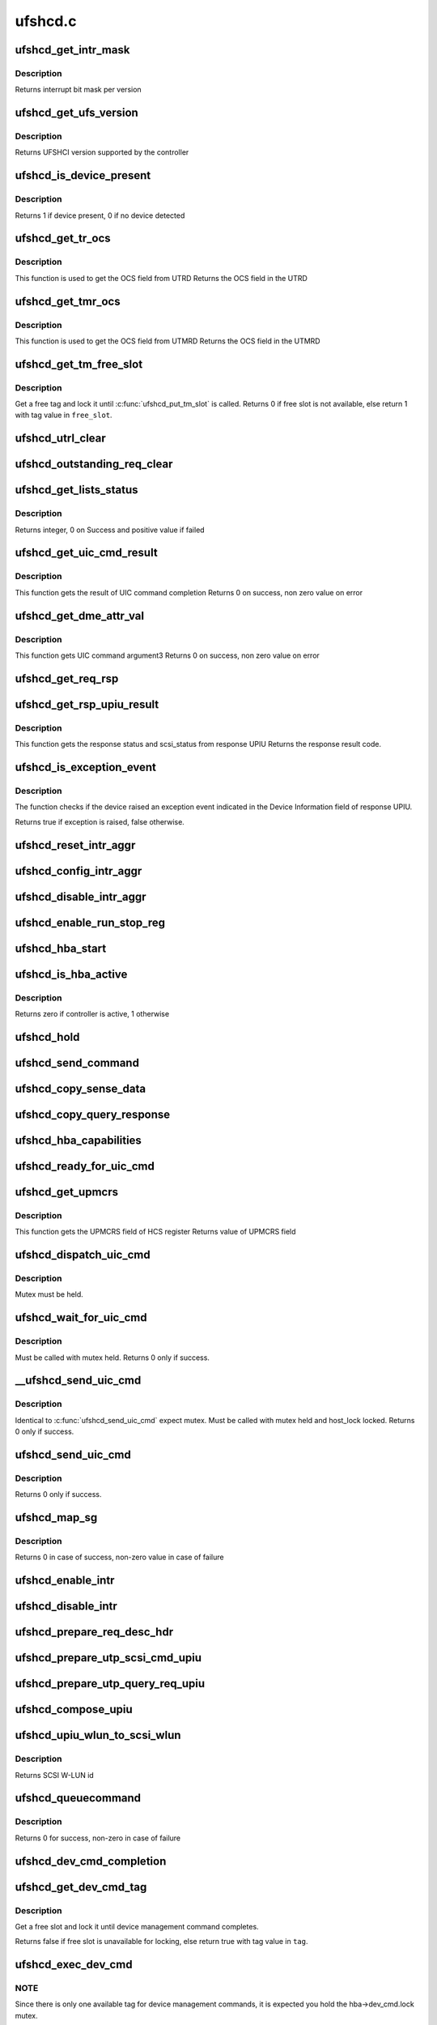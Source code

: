 .. -*- coding: utf-8; mode: rst -*-

========
ufshcd.c
========


.. _`ufshcd_get_intr_mask`:

ufshcd_get_intr_mask
====================

.. c:function:: u32 ufshcd_get_intr_mask (struct ufs_hba *hba)

    Get the interrupt bit mask @hba - Pointer to adapter instance

    :param struct ufs_hba \*hba:

        *undescribed*



.. _`ufshcd_get_intr_mask.description`:

Description
-----------


Returns interrupt bit mask per version



.. _`ufshcd_get_ufs_version`:

ufshcd_get_ufs_version
======================

.. c:function:: u32 ufshcd_get_ufs_version (struct ufs_hba *hba)

    Get the UFS version supported by the HBA @hba - Pointer to adapter instance

    :param struct ufs_hba \*hba:

        *undescribed*



.. _`ufshcd_get_ufs_version.description`:

Description
-----------


Returns UFSHCI version supported by the controller



.. _`ufshcd_is_device_present`:

ufshcd_is_device_present
========================

.. c:function:: int ufshcd_is_device_present (struct ufs_hba *hba)

    Check if any device connected to the host controller

    :param struct ufs_hba \*hba:
        pointer to adapter instance



.. _`ufshcd_is_device_present.description`:

Description
-----------

Returns 1 if device present, 0 if no device detected



.. _`ufshcd_get_tr_ocs`:

ufshcd_get_tr_ocs
=================

.. c:function:: int ufshcd_get_tr_ocs (struct ufshcd_lrb *lrbp)

    Get the UTRD Overall Command Status

    :param struct ufshcd_lrb \*lrbp:

        *undescribed*



.. _`ufshcd_get_tr_ocs.description`:

Description
-----------

This function is used to get the OCS field from UTRD
Returns the OCS field in the UTRD



.. _`ufshcd_get_tmr_ocs`:

ufshcd_get_tmr_ocs
==================

.. c:function:: int ufshcd_get_tmr_ocs (struct utp_task_req_desc *task_req_descp)

    Get the UTMRD Overall Command Status

    :param struct utp_task_req_desc \*task_req_descp:
        pointer to utp_task_req_desc structure



.. _`ufshcd_get_tmr_ocs.description`:

Description
-----------

This function is used to get the OCS field from UTMRD
Returns the OCS field in the UTMRD



.. _`ufshcd_get_tm_free_slot`:

ufshcd_get_tm_free_slot
=======================

.. c:function:: bool ufshcd_get_tm_free_slot (struct ufs_hba *hba, int *free_slot)

    get a free slot for task management request

    :param struct ufs_hba \*hba:
        per adapter instance

    :param int \*free_slot:
        pointer to variable with available slot value



.. _`ufshcd_get_tm_free_slot.description`:

Description
-----------

Get a free tag and lock it until :c:func:`ufshcd_put_tm_slot` is called.
Returns 0 if free slot is not available, else return 1 with tag value
in ``free_slot``\ .



.. _`ufshcd_utrl_clear`:

ufshcd_utrl_clear
=================

.. c:function:: void ufshcd_utrl_clear (struct ufs_hba *hba, u32 pos)

    Clear a bit in UTRLCLR register

    :param struct ufs_hba \*hba:
        per adapter instance

    :param u32 pos:
        position of the bit to be cleared



.. _`ufshcd_outstanding_req_clear`:

ufshcd_outstanding_req_clear
============================

.. c:function:: void ufshcd_outstanding_req_clear (struct ufs_hba *hba, int tag)

    Clear a bit in outstanding request field

    :param struct ufs_hba \*hba:
        per adapter instance

    :param int tag:
        position of the bit to be cleared



.. _`ufshcd_get_lists_status`:

ufshcd_get_lists_status
=======================

.. c:function:: int ufshcd_get_lists_status (u32 reg)

    Check UCRDY, UTRLRDY and UTMRLRDY

    :param u32 reg:
        Register value of host controller status



.. _`ufshcd_get_lists_status.description`:

Description
-----------

Returns integer, 0 on Success and positive value if failed



.. _`ufshcd_get_uic_cmd_result`:

ufshcd_get_uic_cmd_result
=========================

.. c:function:: int ufshcd_get_uic_cmd_result (struct ufs_hba *hba)

    Get the UIC command result

    :param struct ufs_hba \*hba:
        Pointer to adapter instance



.. _`ufshcd_get_uic_cmd_result.description`:

Description
-----------

This function gets the result of UIC command completion
Returns 0 on success, non zero value on error



.. _`ufshcd_get_dme_attr_val`:

ufshcd_get_dme_attr_val
=======================

.. c:function:: u32 ufshcd_get_dme_attr_val (struct ufs_hba *hba)

    Get the value of attribute returned by UIC command

    :param struct ufs_hba \*hba:
        Pointer to adapter instance



.. _`ufshcd_get_dme_attr_val.description`:

Description
-----------

This function gets UIC command argument3
Returns 0 on success, non zero value on error



.. _`ufshcd_get_req_rsp`:

ufshcd_get_req_rsp
==================

.. c:function:: int ufshcd_get_req_rsp (struct utp_upiu_rsp *ucd_rsp_ptr)

    returns the TR response transaction type

    :param struct utp_upiu_rsp \*ucd_rsp_ptr:
        pointer to response UPIU



.. _`ufshcd_get_rsp_upiu_result`:

ufshcd_get_rsp_upiu_result
==========================

.. c:function:: int ufshcd_get_rsp_upiu_result (struct utp_upiu_rsp *ucd_rsp_ptr)

    Get the result from response UPIU

    :param struct utp_upiu_rsp \*ucd_rsp_ptr:
        pointer to response UPIU



.. _`ufshcd_get_rsp_upiu_result.description`:

Description
-----------

This function gets the response status and scsi_status from response UPIU
Returns the response result code.



.. _`ufshcd_is_exception_event`:

ufshcd_is_exception_event
=========================

.. c:function:: bool ufshcd_is_exception_event (struct utp_upiu_rsp *ucd_rsp_ptr)

    Check if the device raised an exception event

    :param struct utp_upiu_rsp \*ucd_rsp_ptr:
        pointer to response UPIU



.. _`ufshcd_is_exception_event.description`:

Description
-----------

The function checks if the device raised an exception event indicated in
the Device Information field of response UPIU.

Returns true if exception is raised, false otherwise.



.. _`ufshcd_reset_intr_aggr`:

ufshcd_reset_intr_aggr
======================

.. c:function:: void ufshcd_reset_intr_aggr (struct ufs_hba *hba)

    Reset interrupt aggregation values.

    :param struct ufs_hba \*hba:
        per adapter instance



.. _`ufshcd_config_intr_aggr`:

ufshcd_config_intr_aggr
=======================

.. c:function:: void ufshcd_config_intr_aggr (struct ufs_hba *hba, u8 cnt, u8 tmout)

    Configure interrupt aggregation values.

    :param struct ufs_hba \*hba:
        per adapter instance

    :param u8 cnt:
        Interrupt aggregation counter threshold

    :param u8 tmout:
        Interrupt aggregation timeout value



.. _`ufshcd_disable_intr_aggr`:

ufshcd_disable_intr_aggr
========================

.. c:function:: void ufshcd_disable_intr_aggr (struct ufs_hba *hba)

    Disables interrupt aggregation.

    :param struct ufs_hba \*hba:
        per adapter instance



.. _`ufshcd_enable_run_stop_reg`:

ufshcd_enable_run_stop_reg
==========================

.. c:function:: void ufshcd_enable_run_stop_reg (struct ufs_hba *hba)

    Enable run-stop registers, When run-stop registers are set to 1, it indicates the host controller that it can process the requests

    :param struct ufs_hba \*hba:
        per adapter instance



.. _`ufshcd_hba_start`:

ufshcd_hba_start
================

.. c:function:: void ufshcd_hba_start (struct ufs_hba *hba)

    Start controller initialization sequence

    :param struct ufs_hba \*hba:
        per adapter instance



.. _`ufshcd_is_hba_active`:

ufshcd_is_hba_active
====================

.. c:function:: int ufshcd_is_hba_active (struct ufs_hba *hba)

    Get controller state

    :param struct ufs_hba \*hba:
        per adapter instance



.. _`ufshcd_is_hba_active.description`:

Description
-----------

Returns zero if controller is active, 1 otherwise



.. _`ufshcd_hold`:

ufshcd_hold
===========

.. c:function:: int ufshcd_hold (struct ufs_hba *hba, bool async)

    Enable clocks that were gated earlier due to ufshcd_release. Also, exit from hibern8 mode and set the link as active.

    :param struct ufs_hba \*hba:
        per adapter instance

    :param bool async:
        This indicates whether caller should ungate clocks asynchronously.



.. _`ufshcd_send_command`:

ufshcd_send_command
===================

.. c:function:: void ufshcd_send_command (struct ufs_hba *hba, unsigned int task_tag)

    Send SCSI or device management commands

    :param struct ufs_hba \*hba:
        per adapter instance

    :param unsigned int task_tag:
        Task tag of the command



.. _`ufshcd_copy_sense_data`:

ufshcd_copy_sense_data
======================

.. c:function:: void ufshcd_copy_sense_data (struct ufshcd_lrb *lrbp)

    Copy sense data in case of check condition @lrb - pointer to local reference block

    :param struct ufshcd_lrb \*lrbp:

        *undescribed*



.. _`ufshcd_copy_query_response`:

ufshcd_copy_query_response
==========================

.. c:function:: int ufshcd_copy_query_response (struct ufs_hba *hba, struct ufshcd_lrb *lrbp)

    Copy the Query Response and the data descriptor

    :param struct ufs_hba \*hba:
        per adapter instance
        ``lrb`` - pointer to local reference block

    :param struct ufshcd_lrb \*lrbp:

        *undescribed*



.. _`ufshcd_hba_capabilities`:

ufshcd_hba_capabilities
=======================

.. c:function:: void ufshcd_hba_capabilities (struct ufs_hba *hba)

    Read controller capabilities

    :param struct ufs_hba \*hba:
        per adapter instance



.. _`ufshcd_ready_for_uic_cmd`:

ufshcd_ready_for_uic_cmd
========================

.. c:function:: bool ufshcd_ready_for_uic_cmd (struct ufs_hba *hba)

    Check if controller is ready to accept UIC commands

    :param struct ufs_hba \*hba:
        per adapter instance
        Return true on success, else false



.. _`ufshcd_get_upmcrs`:

ufshcd_get_upmcrs
=================

.. c:function:: u8 ufshcd_get_upmcrs (struct ufs_hba *hba)

    Get the power mode change request status

    :param struct ufs_hba \*hba:
        Pointer to adapter instance



.. _`ufshcd_get_upmcrs.description`:

Description
-----------

This function gets the UPMCRS field of HCS register
Returns value of UPMCRS field



.. _`ufshcd_dispatch_uic_cmd`:

ufshcd_dispatch_uic_cmd
=======================

.. c:function:: void ufshcd_dispatch_uic_cmd (struct ufs_hba *hba, struct uic_command *uic_cmd)

    Dispatch UIC commands to unipro layers

    :param struct ufs_hba \*hba:
        per adapter instance

    :param struct uic_command \*uic_cmd:
        UIC command



.. _`ufshcd_dispatch_uic_cmd.description`:

Description
-----------

Mutex must be held.



.. _`ufshcd_wait_for_uic_cmd`:

ufshcd_wait_for_uic_cmd
=======================

.. c:function:: int ufshcd_wait_for_uic_cmd (struct ufs_hba *hba, struct uic_command *uic_cmd)

    Wait complectioin of UIC command

    :param struct ufs_hba \*hba:
        per adapter instance

    :param struct uic_command \*uic_cmd:

        *undescribed*



.. _`ufshcd_wait_for_uic_cmd.description`:

Description
-----------

Must be called with mutex held.
Returns 0 only if success.



.. _`__ufshcd_send_uic_cmd`:

__ufshcd_send_uic_cmd
=====================

.. c:function:: int __ufshcd_send_uic_cmd (struct ufs_hba *hba, struct uic_command *uic_cmd, bool completion)

    Send UIC commands and retrieve the result

    :param struct ufs_hba \*hba:
        per adapter instance

    :param struct uic_command \*uic_cmd:
        UIC command

    :param bool completion:
        initialize the completion only if this is set to true



.. _`__ufshcd_send_uic_cmd.description`:

Description
-----------

Identical to :c:func:`ufshcd_send_uic_cmd` expect mutex. Must be called
with mutex held and host_lock locked.
Returns 0 only if success.



.. _`ufshcd_send_uic_cmd`:

ufshcd_send_uic_cmd
===================

.. c:function:: int ufshcd_send_uic_cmd (struct ufs_hba *hba, struct uic_command *uic_cmd)

    Send UIC commands and retrieve the result

    :param struct ufs_hba \*hba:
        per adapter instance

    :param struct uic_command \*uic_cmd:
        UIC command



.. _`ufshcd_send_uic_cmd.description`:

Description
-----------

Returns 0 only if success.



.. _`ufshcd_map_sg`:

ufshcd_map_sg
=============

.. c:function:: int ufshcd_map_sg (struct ufshcd_lrb *lrbp)

    Map scatter-gather list to prdt @lrbp - pointer to local reference block

    :param struct ufshcd_lrb \*lrbp:

        *undescribed*



.. _`ufshcd_map_sg.description`:

Description
-----------


Returns 0 in case of success, non-zero value in case of failure



.. _`ufshcd_enable_intr`:

ufshcd_enable_intr
==================

.. c:function:: void ufshcd_enable_intr (struct ufs_hba *hba, u32 intrs)

    enable interrupts

    :param struct ufs_hba \*hba:
        per adapter instance

    :param u32 intrs:
        interrupt bits



.. _`ufshcd_disable_intr`:

ufshcd_disable_intr
===================

.. c:function:: void ufshcd_disable_intr (struct ufs_hba *hba, u32 intrs)

    disable interrupts

    :param struct ufs_hba \*hba:
        per adapter instance

    :param u32 intrs:
        interrupt bits



.. _`ufshcd_prepare_req_desc_hdr`:

ufshcd_prepare_req_desc_hdr
===========================

.. c:function:: void ufshcd_prepare_req_desc_hdr (struct ufshcd_lrb *lrbp, u32 *upiu_flags, enum dma_data_direction cmd_dir)

    Fills the requests header descriptor according to request

    :param struct ufshcd_lrb \*lrbp:
        pointer to local reference block

    :param u32 \*upiu_flags:
        flags required in the header

    :param enum dma_data_direction cmd_dir:
        requests data direction



.. _`ufshcd_prepare_utp_scsi_cmd_upiu`:

ufshcd_prepare_utp_scsi_cmd_upiu
================================

.. c:function:: void ufshcd_prepare_utp_scsi_cmd_upiu (struct ufshcd_lrb *lrbp, u32 upiu_flags)

    fills the utp_transfer_req_desc, for scsi commands @lrbp - local reference block pointer @upiu_flags - flags

    :param struct ufshcd_lrb \*lrbp:

        *undescribed*

    :param u32 upiu_flags:

        *undescribed*



.. _`ufshcd_prepare_utp_query_req_upiu`:

ufshcd_prepare_utp_query_req_upiu
=================================

.. c:function:: void ufshcd_prepare_utp_query_req_upiu (struct ufs_hba *hba, struct ufshcd_lrb *lrbp, u32 upiu_flags)

    fills the utp_transfer_req_desc, for query requsts

    :param struct ufs_hba \*hba:
        UFS hba

    :param struct ufshcd_lrb \*lrbp:
        local reference block pointer

    :param u32 upiu_flags:
        flags



.. _`ufshcd_compose_upiu`:

ufshcd_compose_upiu
===================

.. c:function:: int ufshcd_compose_upiu (struct ufs_hba *hba, struct ufshcd_lrb *lrbp)

    form UFS Protocol Information Unit(UPIU) @hba - per adapter instance @lrb - pointer to local reference block

    :param struct ufs_hba \*hba:

        *undescribed*

    :param struct ufshcd_lrb \*lrbp:

        *undescribed*



.. _`ufshcd_upiu_wlun_to_scsi_wlun`:

ufshcd_upiu_wlun_to_scsi_wlun
=============================

.. c:function:: u16 ufshcd_upiu_wlun_to_scsi_wlun (u8 upiu_wlun_id)

    maps UPIU W-LUN id to SCSI W-LUN ID

    :param u8 upiu_wlun_id:

        *undescribed*



.. _`ufshcd_upiu_wlun_to_scsi_wlun.description`:

Description
-----------

Returns SCSI W-LUN id



.. _`ufshcd_queuecommand`:

ufshcd_queuecommand
===================

.. c:function:: int ufshcd_queuecommand (struct Scsi_Host *host, struct scsi_cmnd *cmd)

    main entry point for SCSI requests

    :param struct Scsi_Host \*host:

        *undescribed*

    :param struct scsi_cmnd \*cmd:
        command from SCSI Midlayer



.. _`ufshcd_queuecommand.description`:

Description
-----------

Returns 0 for success, non-zero in case of failure



.. _`ufshcd_dev_cmd_completion`:

ufshcd_dev_cmd_completion
=========================

.. c:function:: int ufshcd_dev_cmd_completion (struct ufs_hba *hba, struct ufshcd_lrb *lrbp)

    handles device management command responses

    :param struct ufs_hba \*hba:
        per adapter instance

    :param struct ufshcd_lrb \*lrbp:
        pointer to local reference block



.. _`ufshcd_get_dev_cmd_tag`:

ufshcd_get_dev_cmd_tag
======================

.. c:function:: bool ufshcd_get_dev_cmd_tag (struct ufs_hba *hba, int *tag_out)

    Get device management command tag

    :param struct ufs_hba \*hba:
        per-adapter instance

    :param int \*tag_out:

        *undescribed*



.. _`ufshcd_get_dev_cmd_tag.description`:

Description
-----------

Get a free slot and lock it until device management command
completes.

Returns false if free slot is unavailable for locking, else
return true with tag value in ``tag``\ .



.. _`ufshcd_exec_dev_cmd`:

ufshcd_exec_dev_cmd
===================

.. c:function:: int ufshcd_exec_dev_cmd (struct ufs_hba *hba, enum dev_cmd_type cmd_type, int timeout)

    API for sending device management requests @hba - UFS hba @cmd_type - specifies the type (NOP, Query...) @timeout - time in seconds

    :param struct ufs_hba \*hba:

        *undescribed*

    :param enum dev_cmd_type cmd_type:

        *undescribed*

    :param int timeout:

        *undescribed*



.. _`ufshcd_exec_dev_cmd.note`:

NOTE
----

Since there is only one available tag for device management commands,
it is expected you hold the hba->dev_cmd.lock mutex.



.. _`ufshcd_init_query`:

ufshcd_init_query
=================

.. c:function:: void ufshcd_init_query (struct ufs_hba *hba, struct ufs_query_req **request, struct ufs_query_res **response, enum query_opcode opcode, u8 idn, u8 index, u8 selector)

    init the query response and request parameters

    :param struct ufs_hba \*hba:
        per-adapter instance

    :param struct ufs_query_req \*\*request:
        address of the request pointer to be initialized

    :param struct ufs_query_res \*\*response:
        address of the response pointer to be initialized

    :param enum query_opcode opcode:
        operation to perform

    :param u8 idn:
        flag idn to access

    :param u8 index:
        LU number to access

    :param u8 selector:
        query/flag/descriptor further identification



.. _`ufshcd_query_flag`:

ufshcd_query_flag
=================

.. c:function:: int ufshcd_query_flag (struct ufs_hba *hba, enum query_opcode opcode, enum flag_idn idn, bool *flag_res)

    API function for sending flag query requests

    :param struct ufs_hba \*hba:

        *undescribed*

    :param enum query_opcode opcode:

        *undescribed*

    :param enum flag_idn idn:

        *undescribed*

    :param bool \*flag_res:

        *undescribed*



.. _`ufshcd_query_flag.hba`:

hba
---

per-adapter instance



.. _`ufshcd_query_flag.query_opcode`:

query_opcode
------------

flag query to perform



.. _`ufshcd_query_flag.idn`:

idn
---

flag idn to access



.. _`ufshcd_query_flag.flag_res`:

flag_res
--------

the flag value after the query request completes

Returns 0 for success, non-zero in case of failure



.. _`ufshcd_query_attr`:

ufshcd_query_attr
=================

.. c:function:: int ufshcd_query_attr (struct ufs_hba *hba, enum query_opcode opcode, enum attr_idn idn, u8 index, u8 selector, u32 *attr_val)

    API function for sending attribute requests

    :param struct ufs_hba \*hba:

        *undescribed*

    :param enum query_opcode opcode:

        *undescribed*

    :param enum attr_idn idn:

        *undescribed*

    :param u8 index:

        *undescribed*

    :param u8 selector:

        *undescribed*

    :param u32 \*attr_val:

        *undescribed*



.. _`ufshcd_query_attr.hba`:

hba
---

per-adapter instance



.. _`ufshcd_query_attr.opcode`:

opcode
------

attribute opcode



.. _`ufshcd_query_attr.idn`:

idn
---

attribute idn to access



.. _`ufshcd_query_attr.index`:

index
-----

index field



.. _`ufshcd_query_attr.selector`:

selector
--------

selector field



.. _`ufshcd_query_attr.attr_val`:

attr_val
--------

the attribute value after the query request completes

Returns 0 for success, non-zero in case of failure



.. _`ufshcd_query_attr_retry`:

ufshcd_query_attr_retry
=======================

.. c:function:: int ufshcd_query_attr_retry (struct ufs_hba *hba, enum query_opcode opcode, enum attr_idn idn, u8 index, u8 selector, u32 *attr_val)

    API function for sending query attribute with retries

    :param struct ufs_hba \*hba:
        per-adapter instance

    :param enum query_opcode opcode:
        attribute opcode

    :param enum attr_idn idn:
        attribute idn to access

    :param u8 index:
        index field

    :param u8 selector:
        selector field

    :param u32 \*attr_val:
        the attribute value after the query request
        completes



.. _`ufshcd_query_attr_retry.description`:

Description
-----------

Returns 0 for success, non-zero in case of failure



.. _`ufshcd_query_descriptor_retry`:

ufshcd_query_descriptor_retry
=============================

.. c:function:: int ufshcd_query_descriptor_retry (struct ufs_hba *hba, enum query_opcode opcode, enum desc_idn idn, u8 index, u8 selector, u8 *desc_buf, int *buf_len)

    API function for sending descriptor requests

    :param struct ufs_hba \*hba:

        *undescribed*

    :param enum query_opcode opcode:

        *undescribed*

    :param enum desc_idn idn:

        *undescribed*

    :param u8 index:

        *undescribed*

    :param u8 selector:

        *undescribed*

    :param u8 \*desc_buf:

        *undescribed*

    :param int \*buf_len:

        *undescribed*



.. _`ufshcd_query_descriptor_retry.hba`:

hba
---

per-adapter instance



.. _`ufshcd_query_descriptor_retry.opcode`:

opcode
------

attribute opcode



.. _`ufshcd_query_descriptor_retry.idn`:

idn
---

attribute idn to access



.. _`ufshcd_query_descriptor_retry.index`:

index
-----

index field



.. _`ufshcd_query_descriptor_retry.selector`:

selector
--------

selector field



.. _`ufshcd_query_descriptor_retry.desc_buf`:

desc_buf
--------

the buffer that contains the descriptor



.. _`ufshcd_query_descriptor_retry.buf_len`:

buf_len
-------

length parameter passed to the device

Returns 0 for success, non-zero in case of failure.
The buf_len parameter will contain, on return, the length parameter
received on the response.



.. _`ufshcd_read_desc_param`:

ufshcd_read_desc_param
======================

.. c:function:: int ufshcd_read_desc_param (struct ufs_hba *hba, enum desc_idn desc_id, int desc_index, u32 param_offset, u8 *param_read_buf, u32 param_size)

    read the specified descriptor parameter

    :param struct ufs_hba \*hba:
        Pointer to adapter instance

    :param enum desc_idn desc_id:
        descriptor idn value

    :param int desc_index:
        descriptor index

    :param u32 param_offset:
        offset of the parameter to read

    :param u8 \*param_read_buf:
        pointer to buffer where parameter would be read

    :param u32 param_size:
        sizeof(param_read_buf)



.. _`ufshcd_read_desc_param.description`:

Description
-----------

Return 0 in case of success, non-zero otherwise



.. _`ufshcd_read_string_desc`:

ufshcd_read_string_desc
=======================

.. c:function:: int ufshcd_read_string_desc (struct ufs_hba *hba, int desc_index, u8 *buf, u32 size, bool ascii)

    read string descriptor

    :param struct ufs_hba \*hba:
        pointer to adapter instance

    :param int desc_index:
        descriptor index

    :param u8 \*buf:
        pointer to buffer where descriptor would be read

    :param u32 size:
        size of buf

    :param bool ascii:
        if true convert from unicode to ascii characters



.. _`ufshcd_read_string_desc.description`:

Description
-----------

Return 0 in case of success, non-zero otherwise



.. _`ufshcd_read_unit_desc_param`:

ufshcd_read_unit_desc_param
===========================

.. c:function:: int ufshcd_read_unit_desc_param (struct ufs_hba *hba, int lun, enum unit_desc_param param_offset, u8 *param_read_buf, u32 param_size)

    read the specified unit descriptor parameter

    :param struct ufs_hba \*hba:
        Pointer to adapter instance

    :param int lun:
        lun id

    :param enum unit_desc_param param_offset:
        offset of the parameter to read

    :param u8 \*param_read_buf:
        pointer to buffer where parameter would be read

    :param u32 param_size:
        sizeof(param_read_buf)



.. _`ufshcd_read_unit_desc_param.description`:

Description
-----------

Return 0 in case of success, non-zero otherwise



.. _`ufshcd_memory_alloc`:

ufshcd_memory_alloc
===================

.. c:function:: int ufshcd_memory_alloc (struct ufs_hba *hba)

    allocate memory for host memory space data structures

    :param struct ufs_hba \*hba:
        per adapter instance



.. _`ufshcd_memory_alloc.description`:

Description
-----------

1. Allocate DMA memory for Command Descriptor array

        Each command descriptor consist of Command UPIU, Response UPIU and PRDT

2. Allocate DMA memory for UTP Transfer Request Descriptor List (UTRDL).
3. Allocate DMA memory for UTP Task Management Request Descriptor List

        (UTMRDL)

4. Allocate memory for local reference block(lrb).

Returns 0 for success, non-zero in case of failure



.. _`ufshcd_host_memory_configure`:

ufshcd_host_memory_configure
============================

.. c:function:: void ufshcd_host_memory_configure (struct ufs_hba *hba)

    configure local reference block with memory offsets

    :param struct ufs_hba \*hba:
        per adapter instance



.. _`ufshcd_host_memory_configure.description`:

Description
-----------

Configure Host memory space
1. Update Corresponding UTRD.UCDBA and UTRD.UCDBAU with UCD DMA
address.
2. Update each UTRD with Response UPIU offset, Response UPIU length
and PRDT offset.
3. Save the corresponding addresses of UTRD, UCD.CMD, UCD.RSP and UCD.PRDT
into local reference block.



.. _`ufshcd_dme_link_startup`:

ufshcd_dme_link_startup
=======================

.. c:function:: int ufshcd_dme_link_startup (struct ufs_hba *hba)

    Notify Unipro to perform link startup

    :param struct ufs_hba \*hba:
        per adapter instance



.. _`ufshcd_dme_link_startup.description`:

Description
-----------

UIC_CMD_DME_LINK_STARTUP command must be issued to Unipro layer,
in order to initialize the Unipro link startup procedure.
Once the Unipro links are up, the device connected to the controller
is detected.

Returns 0 on success, non-zero value on failure



.. _`ufshcd_dme_set_attr`:

ufshcd_dme_set_attr
===================

.. c:function:: int ufshcd_dme_set_attr (struct ufs_hba *hba, u32 attr_sel, u8 attr_set, u32 mib_val, u8 peer)

    UIC command for DME_SET, DME_PEER_SET

    :param struct ufs_hba \*hba:
        per adapter instance

    :param u32 attr_sel:
        uic command argument1

    :param u8 attr_set:
        attribute set type as uic command argument2

    :param u32 mib_val:
        setting value as uic command argument3

    :param u8 peer:
        indicate whether peer or local



.. _`ufshcd_dme_set_attr.description`:

Description
-----------

Returns 0 on success, non-zero value on failure



.. _`ufshcd_dme_get_attr`:

ufshcd_dme_get_attr
===================

.. c:function:: int ufshcd_dme_get_attr (struct ufs_hba *hba, u32 attr_sel, u32 *mib_val, u8 peer)

    UIC command for DME_GET, DME_PEER_GET

    :param struct ufs_hba \*hba:
        per adapter instance

    :param u32 attr_sel:
        uic command argument1

    :param u32 \*mib_val:
        the value of the attribute as returned by the UIC command

    :param u8 peer:
        indicate whether peer or local



.. _`ufshcd_dme_get_attr.description`:

Description
-----------

Returns 0 on success, non-zero value on failure



.. _`ufshcd_uic_pwr_ctrl`:

ufshcd_uic_pwr_ctrl
===================

.. c:function:: int ufshcd_uic_pwr_ctrl (struct ufs_hba *hba, struct uic_command *cmd)

    executes UIC commands (which affects the link power state) and waits for it to take effect.

    :param struct ufs_hba \*hba:
        per adapter instance

    :param struct uic_command \*cmd:
        UIC command to execute



.. _`ufshcd_uic_pwr_ctrl.description`:

Description
-----------

DME operations like DME_SET(PA_PWRMODE), DME_HIBERNATE_ENTER &
DME_HIBERNATE_EXIT commands take some time to take its effect on both host
and device UniPro link and hence it's final completion would be indicated by
dedicated status bits in Interrupt Status register (UPMS, UHES, UHXS) in
addition to normal UIC command completion Status (UCCS). This function only
returns after the relevant status bits indicate the completion.

Returns 0 on success, non-zero value on failure



.. _`ufshcd_uic_change_pwr_mode`:

ufshcd_uic_change_pwr_mode
==========================

.. c:function:: int ufshcd_uic_change_pwr_mode (struct ufs_hba *hba, u8 mode)

    Perform the UIC power mode chage using DME_SET primitives.

    :param struct ufs_hba \*hba:
        per adapter instance

    :param u8 mode:
        powr mode value



.. _`ufshcd_uic_change_pwr_mode.description`:

Description
-----------

Returns 0 on success, non-zero value on failure



.. _`ufshcd_get_max_pwr_mode`:

ufshcd_get_max_pwr_mode
=======================

.. c:function:: int ufshcd_get_max_pwr_mode (struct ufs_hba *hba)

    reads the max power mode negotiated with device

    :param struct ufs_hba \*hba:
        per-adapter instance



.. _`ufshcd_config_pwr_mode`:

ufshcd_config_pwr_mode
======================

.. c:function:: int ufshcd_config_pwr_mode (struct ufs_hba *hba, struct ufs_pa_layer_attr *desired_pwr_mode)

    configure a new power mode

    :param struct ufs_hba \*hba:
        per-adapter instance

    :param struct ufs_pa_layer_attr \*desired_pwr_mode:
        desired power configuration



.. _`ufshcd_complete_dev_init`:

ufshcd_complete_dev_init
========================

.. c:function:: int ufshcd_complete_dev_init (struct ufs_hba *hba)

    checks device readiness

    :param struct ufs_hba \*hba:

        *undescribed*



.. _`ufshcd_complete_dev_init.hba`:

hba
---

per-adapter instance

Set fDeviceInit flag and poll until device toggles it.



.. _`ufshcd_make_hba_operational`:

ufshcd_make_hba_operational
===========================

.. c:function:: int ufshcd_make_hba_operational (struct ufs_hba *hba)

    Make UFS controller operational

    :param struct ufs_hba \*hba:
        per adapter instance



.. _`ufshcd_make_hba_operational.description`:

Description
-----------

To bring UFS host controller to operational state,
1. Enable required interrupts
2. Configure interrupt aggregation
3. Program UTRL and UTMRL base address
4. Configure run-stop-registers

Returns 0 on success, non-zero value on failure



.. _`ufshcd_hba_stop`:

ufshcd_hba_stop
===============

.. c:function:: void ufshcd_hba_stop (struct ufs_hba *hba, bool can_sleep)

    Send controller to reset state

    :param struct ufs_hba \*hba:
        per adapter instance

    :param bool can_sleep:
        perform sleep or just spin



.. _`ufshcd_hba_enable`:

ufshcd_hba_enable
=================

.. c:function:: int ufshcd_hba_enable (struct ufs_hba *hba)

    initialize the controller

    :param struct ufs_hba \*hba:
        per adapter instance



.. _`ufshcd_hba_enable.description`:

Description
-----------

The controller resets itself and controller firmware initialization
sequence kicks off. When controller is ready it will set
the Host Controller Enable bit to 1.

Returns 0 on success, non-zero value on failure



.. _`ufshcd_link_startup`:

ufshcd_link_startup
===================

.. c:function:: int ufshcd_link_startup (struct ufs_hba *hba)

    Initialize unipro link startup

    :param struct ufs_hba \*hba:
        per adapter instance



.. _`ufshcd_link_startup.description`:

Description
-----------

Returns 0 for success, non-zero in case of failure



.. _`ufshcd_verify_dev_init`:

ufshcd_verify_dev_init
======================

.. c:function:: int ufshcd_verify_dev_init (struct ufs_hba *hba)

    Verify device initialization

    :param struct ufs_hba \*hba:
        per-adapter instance



.. _`ufshcd_verify_dev_init.description`:

Description
-----------

Send NOP OUT UPIU and wait for NOP IN response to check whether the
device Transport Protocol (UTP) layer is ready after a reset.
If the UTP layer at the device side is not initialized, it may
not respond with NOP IN UPIU within timeout of ``NOP_OUT_TIMEOUT``
and we retry sending NOP OUT for ``NOP_OUT_RETRIES`` iterations.



.. _`ufshcd_set_queue_depth`:

ufshcd_set_queue_depth
======================

.. c:function:: void ufshcd_set_queue_depth (struct scsi_device *sdev)

    set lun queue depth

    :param struct scsi_device \*sdev:
        pointer to SCSI device



.. _`ufshcd_set_queue_depth.description`:

Description
-----------

Read bLUQueueDepth value and activate scsi tagged command
queueing. For WLUN, queue depth is set to 1. For best-effort
cases (bLUQueueDepth = 0) the queue depth is set to a maximum
value that host can queue.



.. _`ufshcd_get_lu_power_on_wp_status`:

ufshcd_get_lu_power_on_wp_status
================================

.. c:function:: void ufshcd_get_lu_power_on_wp_status (struct ufs_hba *hba, struct scsi_device *sdev)

    get LU's power on write protect status

    :param struct ufs_hba \*hba:
        per-adapter instance

    :param struct scsi_device \*sdev:
        pointer to SCSI device



.. _`ufshcd_slave_alloc`:

ufshcd_slave_alloc
==================

.. c:function:: int ufshcd_slave_alloc (struct scsi_device *sdev)

    handle initial SCSI device configurations

    :param struct scsi_device \*sdev:
        pointer to SCSI device



.. _`ufshcd_slave_alloc.description`:

Description
-----------

Returns success



.. _`ufshcd_change_queue_depth`:

ufshcd_change_queue_depth
=========================

.. c:function:: int ufshcd_change_queue_depth (struct scsi_device *sdev, int depth)

    change queue depth

    :param struct scsi_device \*sdev:
        pointer to SCSI device

    :param int depth:
        required depth to set



.. _`ufshcd_change_queue_depth.description`:

Description
-----------

Change queue depth and make sure the max. limits are not crossed.



.. _`ufshcd_slave_configure`:

ufshcd_slave_configure
======================

.. c:function:: int ufshcd_slave_configure (struct scsi_device *sdev)

    adjust SCSI device configurations

    :param struct scsi_device \*sdev:
        pointer to SCSI device



.. _`ufshcd_slave_destroy`:

ufshcd_slave_destroy
====================

.. c:function:: void ufshcd_slave_destroy (struct scsi_device *sdev)

    remove SCSI device configurations

    :param struct scsi_device \*sdev:
        pointer to SCSI device



.. _`ufshcd_task_req_compl`:

ufshcd_task_req_compl
=====================

.. c:function:: int ufshcd_task_req_compl (struct ufs_hba *hba, u32 index, u8 *resp)

    handle task management request completion

    :param struct ufs_hba \*hba:
        per adapter instance

    :param u32 index:
        index of the completed request

    :param u8 \*resp:
        task management service response



.. _`ufshcd_task_req_compl.description`:

Description
-----------

Returns non-zero value on error, zero on success



.. _`ufshcd_scsi_cmd_status`:

ufshcd_scsi_cmd_status
======================

.. c:function:: int ufshcd_scsi_cmd_status (struct ufshcd_lrb *lrbp, int scsi_status)

    Update SCSI command result based on SCSI status

    :param struct ufshcd_lrb \*lrbp:

        *undescribed*

    :param int scsi_status:
        SCSI command status



.. _`ufshcd_scsi_cmd_status.description`:

Description
-----------

Returns value base on SCSI command status



.. _`ufshcd_transfer_rsp_status`:

ufshcd_transfer_rsp_status
==========================

.. c:function:: int ufshcd_transfer_rsp_status (struct ufs_hba *hba, struct ufshcd_lrb *lrbp)

    Get overall status of the response

    :param struct ufs_hba \*hba:
        per adapter instance

    :param struct ufshcd_lrb \*lrbp:

        *undescribed*



.. _`ufshcd_transfer_rsp_status.description`:

Description
-----------

Returns result of the command to notify SCSI midlayer



.. _`ufshcd_uic_cmd_compl`:

ufshcd_uic_cmd_compl
====================

.. c:function:: void ufshcd_uic_cmd_compl (struct ufs_hba *hba, u32 intr_status)

    handle completion of uic command

    :param struct ufs_hba \*hba:
        per adapter instance

    :param u32 intr_status:
        interrupt status generated by the controller



.. _`__ufshcd_transfer_req_compl`:

__ufshcd_transfer_req_compl
===========================

.. c:function:: void __ufshcd_transfer_req_compl (struct ufs_hba *hba, unsigned long completed_reqs)

    handle SCSI and query command completion

    :param struct ufs_hba \*hba:
        per adapter instance

    :param unsigned long completed_reqs:
        requests to complete



.. _`ufshcd_transfer_req_compl`:

ufshcd_transfer_req_compl
=========================

.. c:function:: void ufshcd_transfer_req_compl (struct ufs_hba *hba)

    handle SCSI and query command completion

    :param struct ufs_hba \*hba:
        per adapter instance



.. _`ufshcd_disable_ee`:

ufshcd_disable_ee
=================

.. c:function:: int ufshcd_disable_ee (struct ufs_hba *hba, u16 mask)

    disable exception event

    :param struct ufs_hba \*hba:
        per-adapter instance

    :param u16 mask:
        exception event to disable



.. _`ufshcd_disable_ee.description`:

Description
-----------

Disables exception event in the device so that the EVENT_ALERT
bit is not set.

Returns zero on success, non-zero error value on failure.



.. _`ufshcd_enable_ee`:

ufshcd_enable_ee
================

.. c:function:: int ufshcd_enable_ee (struct ufs_hba *hba, u16 mask)

    enable exception event

    :param struct ufs_hba \*hba:
        per-adapter instance

    :param u16 mask:
        exception event to enable



.. _`ufshcd_enable_ee.description`:

Description
-----------

Enable corresponding exception event in the device to allow
device to alert host in critical scenarios.

Returns zero on success, non-zero error value on failure.



.. _`ufshcd_enable_auto_bkops`:

ufshcd_enable_auto_bkops
========================

.. c:function:: int ufshcd_enable_auto_bkops (struct ufs_hba *hba)

    Allow device managed BKOPS

    :param struct ufs_hba \*hba:
        per-adapter instance



.. _`ufshcd_enable_auto_bkops.description`:

Description
-----------

Allow device to manage background operations on its own. Enabling
this might lead to inconsistent latencies during normal data transfers
as the device is allowed to manage its own way of handling background
operations.

Returns zero on success, non-zero on failure.



.. _`ufshcd_disable_auto_bkops`:

ufshcd_disable_auto_bkops
=========================

.. c:function:: int ufshcd_disable_auto_bkops (struct ufs_hba *hba)

    block device in doing background operations

    :param struct ufs_hba \*hba:
        per-adapter instance



.. _`ufshcd_disable_auto_bkops.description`:

Description
-----------

Disabling background operations improves command response latency but
has drawback of device moving into critical state where the device is
not-operable. Make sure to call :c:func:`ufshcd_enable_auto_bkops` whenever the
host is idle so that BKOPS are managed effectively without any negative
impacts.

Returns zero on success, non-zero on failure.



.. _`ufshcd_force_reset_auto_bkops`:

ufshcd_force_reset_auto_bkops
=============================

.. c:function:: void ufshcd_force_reset_auto_bkops (struct ufs_hba *hba)

    force enable of auto bkops

    :param struct ufs_hba \*hba:
        per adapter instance



.. _`ufshcd_force_reset_auto_bkops.description`:

Description
-----------

After a device reset the device may toggle the BKOPS_EN flag
to default value. The s/w tracking variables should be updated
as well. Do this by forcing enable of auto bkops.



.. _`ufshcd_bkops_ctrl`:

ufshcd_bkops_ctrl
=================

.. c:function:: int ufshcd_bkops_ctrl (struct ufs_hba *hba, enum bkops_status status)

    control the auto bkops based on current bkops status

    :param struct ufs_hba \*hba:
        per-adapter instance

    :param enum bkops_status status:
        bkops_status value



.. _`ufshcd_bkops_ctrl.description`:

Description
-----------

Read the bkops_status from the UFS device and Enable fBackgroundOpsEn
flag in the device to permit background operations if the device
bkops_status is greater than or equal to "status" argument passed to
this function, disable otherwise.

Returns 0 for success, non-zero in case of failure.



.. _`ufshcd_bkops_ctrl.note`:

NOTE
----

Caller of this function can check the "hba->auto_bkops_enabled" flag
to know whether auto bkops is enabled or disabled after this function
returns control to it.



.. _`ufshcd_urgent_bkops`:

ufshcd_urgent_bkops
===================

.. c:function:: int ufshcd_urgent_bkops (struct ufs_hba *hba)

    handle urgent bkops exception event

    :param struct ufs_hba \*hba:
        per-adapter instance



.. _`ufshcd_urgent_bkops.description`:

Description
-----------

Enable fBackgroundOpsEn flag in the device to permit background
operations.

If BKOPs is enabled, this function returns 0, 1 if the bkops in not enabled
and negative error value for any other failure.



.. _`ufshcd_exception_event_handler`:

ufshcd_exception_event_handler
==============================

.. c:function:: void ufshcd_exception_event_handler (struct work_struct *work)

    handle exceptions raised by device

    :param struct work_struct \*work:
        pointer to work data



.. _`ufshcd_exception_event_handler.description`:

Description
-----------

Read bExceptionEventStatus attribute from the device and handle the
exception event accordingly.



.. _`ufshcd_quirk_dl_nac_errors`:

ufshcd_quirk_dl_nac_errors
==========================

.. c:function:: bool ufshcd_quirk_dl_nac_errors (struct ufs_hba *hba)

    This function checks if error handling is to recover from the DL NAC errors or not.

    :param struct ufs_hba \*hba:
        per-adapter instance



.. _`ufshcd_quirk_dl_nac_errors.description`:

Description
-----------

Returns true if error handling is required, false otherwise



.. _`ufshcd_err_handler`:

ufshcd_err_handler
==================

.. c:function:: void ufshcd_err_handler (struct work_struct *work)

    handle UFS errors that require s/w attention

    :param struct work_struct \*work:
        pointer to work structure



.. _`ufshcd_update_uic_error`:

ufshcd_update_uic_error
=======================

.. c:function:: void ufshcd_update_uic_error (struct ufs_hba *hba)

    check and set fatal UIC error flags.

    :param struct ufs_hba \*hba:
        per-adapter instance



.. _`ufshcd_check_errors`:

ufshcd_check_errors
===================

.. c:function:: void ufshcd_check_errors (struct ufs_hba *hba)

    Check for errors that need s/w attention

    :param struct ufs_hba \*hba:
        per-adapter instance



.. _`ufshcd_tmc_handler`:

ufshcd_tmc_handler
==================

.. c:function:: void ufshcd_tmc_handler (struct ufs_hba *hba)

    handle task management function completion

    :param struct ufs_hba \*hba:
        per adapter instance



.. _`ufshcd_sl_intr`:

ufshcd_sl_intr
==============

.. c:function:: void ufshcd_sl_intr (struct ufs_hba *hba, u32 intr_status)

    Interrupt service routine

    :param struct ufs_hba \*hba:
        per adapter instance

    :param u32 intr_status:
        contains interrupts generated by the controller



.. _`ufshcd_intr`:

ufshcd_intr
===========

.. c:function:: irqreturn_t ufshcd_intr (int irq, void *__hba)

    Main interrupt service routine

    :param int irq:
        irq number

    :param void \*__hba:
        pointer to adapter instance



.. _`ufshcd_intr.description`:

Description
-----------

Returns IRQ_HANDLED - If interrupt is valid
IRQ_NONE - If invalid interrupt



.. _`ufshcd_issue_tm_cmd`:

ufshcd_issue_tm_cmd
===================

.. c:function:: int ufshcd_issue_tm_cmd (struct ufs_hba *hba, int lun_id, int task_id, u8 tm_function, u8 *tm_response)

    issues task management commands to controller

    :param struct ufs_hba \*hba:
        per adapter instance

    :param int lun_id:
        LUN ID to which TM command is sent

    :param int task_id:
        task ID to which the TM command is applicable

    :param u8 tm_function:
        task management function opcode

    :param u8 \*tm_response:
        task management service response return value



.. _`ufshcd_issue_tm_cmd.description`:

Description
-----------

Returns non-zero value on error, zero on success.



.. _`ufshcd_eh_device_reset_handler`:

ufshcd_eh_device_reset_handler
==============================

.. c:function:: int ufshcd_eh_device_reset_handler (struct scsi_cmnd *cmd)

    device reset handler registered to scsi layer.

    :param struct scsi_cmnd \*cmd:
        SCSI command pointer



.. _`ufshcd_eh_device_reset_handler.description`:

Description
-----------

Returns SUCCESS/FAILED



.. _`ufshcd_abort`:

ufshcd_abort
============

.. c:function:: int ufshcd_abort (struct scsi_cmnd *cmd)

    abort a specific command

    :param struct scsi_cmnd \*cmd:
        SCSI command pointer



.. _`ufshcd_abort.description`:

Description
-----------

Abort the pending command in device by sending UFS_ABORT_TASK task management
command, and in host controller by clearing the door-bell register. There can
be race between controller sending the command to the device while abort is
issued. To avoid that, first issue UFS_QUERY_TASK to check if the command is
really issued and then try to abort it.

Returns SUCCESS/FAILED



.. _`ufshcd_host_reset_and_restore`:

ufshcd_host_reset_and_restore
=============================

.. c:function:: int ufshcd_host_reset_and_restore (struct ufs_hba *hba)

    reset and restore host controller

    :param struct ufs_hba \*hba:
        per-adapter instance



.. _`ufshcd_host_reset_and_restore.description`:

Description
-----------

Note that host controller reset may issue DME_RESET to
local and remote (device) Uni-Pro stack and the attributes
are reset to default state.

Returns zero on success, non-zero on failure



.. _`ufshcd_reset_and_restore`:

ufshcd_reset_and_restore
========================

.. c:function:: int ufshcd_reset_and_restore (struct ufs_hba *hba)

    reset and re-initialize host/device

    :param struct ufs_hba \*hba:
        per-adapter instance



.. _`ufshcd_reset_and_restore.description`:

Description
-----------

Reset and recover device, host and re-establish link. This
is helpful to recover the communication in fatal error conditions.

Returns zero on success, non-zero on failure



.. _`ufshcd_eh_host_reset_handler`:

ufshcd_eh_host_reset_handler
============================

.. c:function:: int ufshcd_eh_host_reset_handler (struct scsi_cmnd *cmd)

    host reset handler registered to scsi layer @cmd - SCSI command pointer

    :param struct scsi_cmnd \*cmd:

        *undescribed*



.. _`ufshcd_eh_host_reset_handler.description`:

Description
-----------


Returns SUCCESS/FAILED



.. _`ufshcd_get_max_icc_level`:

ufshcd_get_max_icc_level
========================

.. c:function:: u32 ufshcd_get_max_icc_level (int sup_curr_uA, u32 start_scan, char *buff)

    calculate the ICC level

    :param int sup_curr_uA:
        max. current supported by the regulator

    :param u32 start_scan:
        row at the desc table to start scan from

    :param char \*buff:
        power descriptor buffer



.. _`ufshcd_get_max_icc_level.description`:

Description
-----------

Returns calculated max ICC level for specific regulator



.. _`ufshcd_find_max_sup_active_icc_level`:

ufshcd_find_max_sup_active_icc_level
====================================

.. c:function:: u32 ufshcd_find_max_sup_active_icc_level (struct ufs_hba *hba, u8 *desc_buf, int len)

    calculate the max ICC level In case regulators are not initialized we'll return 0

    :param struct ufs_hba \*hba:
        per-adapter instance

    :param u8 \*desc_buf:
        power descriptor buffer to extract ICC levels from.

    :param int len:
        length of desc_buff



.. _`ufshcd_find_max_sup_active_icc_level.description`:

Description
-----------

Returns calculated ICC level



.. _`ufshcd_scsi_add_wlus`:

ufshcd_scsi_add_wlus
====================

.. c:function:: int ufshcd_scsi_add_wlus (struct ufs_hba *hba)

    Adds required W-LUs

    :param struct ufs_hba \*hba:
        per-adapter instance



.. _`ufshcd_scsi_add_wlus.description`:

Description
-----------

UFS device specification requires the UFS devices to support 4 well known



.. _`ufshcd_scsi_add_wlus.logical-units`:

logical units
-------------

"REPORT_LUNS" (address: 01h)
"UFS Device" (address: 50h)
"RPMB" (address: 44h)
"BOOT" (address: 30h)
UFS device's power management needs to be controlled by "POWER CONDITION"
field of SSU (START STOP UNIT) command. But this "power condition" field
will take effect only when its sent to "UFS device" well known logical unit
hence we require the scsi_device instance to represent this logical unit in
order for the UFS host driver to send the SSU command for power management.
We also require the scsi_device instance for "RPMB" (Replay Protected Memory
Block) LU so user space process can control this LU. User space may also
want to have access to BOOT LU.
This function adds scsi device instances for each of all well known LUs
(except "REPORT LUNS" LU).

Returns zero on success (all required W-LUs are added successfully),
non-zero error value on failure (if failed to add any of the required W-LU).



.. _`ufshcd_tune_pa_tactivate`:

ufshcd_tune_pa_tactivate
========================

.. c:function:: int ufshcd_tune_pa_tactivate (struct ufs_hba *hba)

    Tunes PA_TActivate of local UniPro

    :param struct ufs_hba \*hba:
        per-adapter instance



.. _`ufshcd_tune_pa_tactivate.description`:

Description
-----------

PA_TActivate parameter can be tuned manually if UniPro version is less than
1.61. PA_TActivate needs to be greater than or equal to peerM-PHY's
RX_MIN_ACTIVATETIME_CAPABILITY attribute. This optimal value can help reduce
the hibern8 exit latency.

Returns zero on success, non-zero error value on failure.



.. _`ufshcd_tune_pa_hibern8time`:

ufshcd_tune_pa_hibern8time
==========================

.. c:function:: int ufshcd_tune_pa_hibern8time (struct ufs_hba *hba)

    Tunes PA_Hibern8Time of local UniPro

    :param struct ufs_hba \*hba:
        per-adapter instance



.. _`ufshcd_tune_pa_hibern8time.description`:

Description
-----------

PA_Hibern8Time parameter can be tuned manually if UniPro version is less than
1.61. PA_Hibern8Time needs to be maximum of local M-PHY's
TX_HIBERN8TIME_CAPABILITY & peer M-PHY's RX_HIBERN8TIME_CAPABILITY.
This optimal value can help reduce the hibern8 exit latency.

Returns zero on success, non-zero error value on failure.



.. _`ufshcd_probe_hba`:

ufshcd_probe_hba
================

.. c:function:: int ufshcd_probe_hba (struct ufs_hba *hba)

    probe hba to detect device and initialize

    :param struct ufs_hba \*hba:
        per-adapter instance



.. _`ufshcd_probe_hba.description`:

Description
-----------

Execute link-startup and verify device initialization



.. _`ufshcd_async_scan`:

ufshcd_async_scan
=================

.. c:function:: void ufshcd_async_scan (void *data, async_cookie_t cookie)

    asynchronous execution for probing hba

    :param void \*data:
        data pointer to pass to this function

    :param async_cookie_t cookie:
        cookie data



.. _`ufshcd_set_dev_pwr_mode`:

ufshcd_set_dev_pwr_mode
=======================

.. c:function:: int ufshcd_set_dev_pwr_mode (struct ufs_hba *hba, enum ufs_dev_pwr_mode pwr_mode)

    sends START STOP UNIT command to set device power mode

    :param struct ufs_hba \*hba:
        per adapter instance

    :param enum ufs_dev_pwr_mode pwr_mode:
        device power mode to set



.. _`ufshcd_set_dev_pwr_mode.description`:

Description
-----------

Returns 0 if requested power mode is set successfully
Returns non-zero if failed to set the requested power mode



.. _`ufshcd_suspend`:

ufshcd_suspend
==============

.. c:function:: int ufshcd_suspend (struct ufs_hba *hba, enum ufs_pm_op pm_op)

    helper function for suspend operations

    :param struct ufs_hba \*hba:
        per adapter instance

    :param enum ufs_pm_op pm_op:
        desired low power operation type



.. _`ufshcd_suspend.description`:

Description
-----------

This function will try to put the UFS device and link into low power
mode based on the "rpm_lvl" (Runtime PM level) or "spm_lvl"
(System PM level).

If this function is called during shutdown, it will make sure that
both UFS device and UFS link is powered off.



.. _`ufshcd_suspend.note`:

NOTE
----

UFS device & link must be active before we enter in this function.

Returns 0 for success and non-zero for failure



.. _`ufshcd_resume`:

ufshcd_resume
=============

.. c:function:: int ufshcd_resume (struct ufs_hba *hba, enum ufs_pm_op pm_op)

    helper function for resume operations

    :param struct ufs_hba \*hba:
        per adapter instance

    :param enum ufs_pm_op pm_op:
        runtime PM or system PM



.. _`ufshcd_resume.description`:

Description
-----------

This function basically brings the UFS device, UniPro link and controller
to active state.

Returns 0 for success and non-zero for failure



.. _`ufshcd_system_suspend`:

ufshcd_system_suspend
=====================

.. c:function:: int ufshcd_system_suspend (struct ufs_hba *hba)

    system suspend routine

    :param struct ufs_hba \*hba:
        per adapter instance



.. _`ufshcd_system_suspend.description`:

Description
-----------

Check the description of :c:func:`ufshcd_suspend` function for more details.

Returns 0 for success and non-zero for failure



.. _`ufshcd_system_resume`:

ufshcd_system_resume
====================

.. c:function:: int ufshcd_system_resume (struct ufs_hba *hba)

    system resume routine

    :param struct ufs_hba \*hba:
        per adapter instance



.. _`ufshcd_system_resume.description`:

Description
-----------

Returns 0 for success and non-zero for failure



.. _`ufshcd_runtime_suspend`:

ufshcd_runtime_suspend
======================

.. c:function:: int ufshcd_runtime_suspend (struct ufs_hba *hba)

    runtime suspend routine

    :param struct ufs_hba \*hba:
        per adapter instance



.. _`ufshcd_runtime_suspend.description`:

Description
-----------

Check the description of :c:func:`ufshcd_suspend` function for more details.

Returns 0 for success and non-zero for failure



.. _`ufshcd_runtime_resume`:

ufshcd_runtime_resume
=====================

.. c:function:: int ufshcd_runtime_resume (struct ufs_hba *hba)

    runtime resume routine

    :param struct ufs_hba \*hba:
        per adapter instance



.. _`ufshcd_runtime_resume.description`:

Description
-----------

This function basically brings the UFS device, UniPro link and controller
to active state. Following operations are done in this function:

1. Turn on all the controller related clocks
2. Bring the UniPro link out of Hibernate state
3. If UFS device is in sleep state, turn ON VCC rail and bring the UFS device

   to active state.

4. If auto-bkops is enabled on the device, disable it.

So following would be the possible power state after this function return



.. _`ufshcd_runtime_resume.s1`:

S1
--

UFS device in Active state with VCC rail ON
UniPro link in Active state
All the UFS/UniPro controller clocks are ON

Returns 0 for success and non-zero for failure



.. _`ufshcd_shutdown`:

ufshcd_shutdown
===============

.. c:function:: int ufshcd_shutdown (struct ufs_hba *hba)

    shutdown routine

    :param struct ufs_hba \*hba:
        per adapter instance



.. _`ufshcd_shutdown.description`:

Description
-----------

This function would power off both UFS device and UFS link.

Returns 0 always to allow force shutdown even in case of errors.



.. _`ufshcd_remove`:

ufshcd_remove
=============

.. c:function:: void ufshcd_remove (struct ufs_hba *hba)

    de-allocate SCSI host and host memory space data structure memory @hba - per adapter instance

    :param struct ufs_hba \*hba:

        *undescribed*



.. _`ufshcd_dealloc_host`:

ufshcd_dealloc_host
===================

.. c:function:: void ufshcd_dealloc_host (struct ufs_hba *hba)

    deallocate Host Bus Adapter (HBA)

    :param struct ufs_hba \*hba:
        pointer to Host Bus Adapter (HBA)



.. _`ufshcd_set_dma_mask`:

ufshcd_set_dma_mask
===================

.. c:function:: int ufshcd_set_dma_mask (struct ufs_hba *hba)

    Set dma mask based on the controller addressing capability

    :param struct ufs_hba \*hba:
        per adapter instance



.. _`ufshcd_set_dma_mask.description`:

Description
-----------

Returns 0 for success, non-zero for failure



.. _`ufshcd_alloc_host`:

ufshcd_alloc_host
=================

.. c:function:: int ufshcd_alloc_host (struct device *dev, struct ufs_hba **hba_handle)

    allocate Host Bus Adapter (HBA)

    :param struct device \*dev:
        pointer to device handle

    :param struct ufs_hba \*\*hba_handle:
        driver private handle
        Returns 0 on success, non-zero value on failure



.. _`ufshcd_init`:

ufshcd_init
===========

.. c:function:: int ufshcd_init (struct ufs_hba *hba, void __iomem *mmio_base, unsigned int irq)

    Driver initialization routine

    :param struct ufs_hba \*hba:
        per-adapter instance

    :param void __iomem \*mmio_base:
        base register address

    :param unsigned int irq:
        Interrupt line of device
        Returns 0 on success, non-zero value on failure

